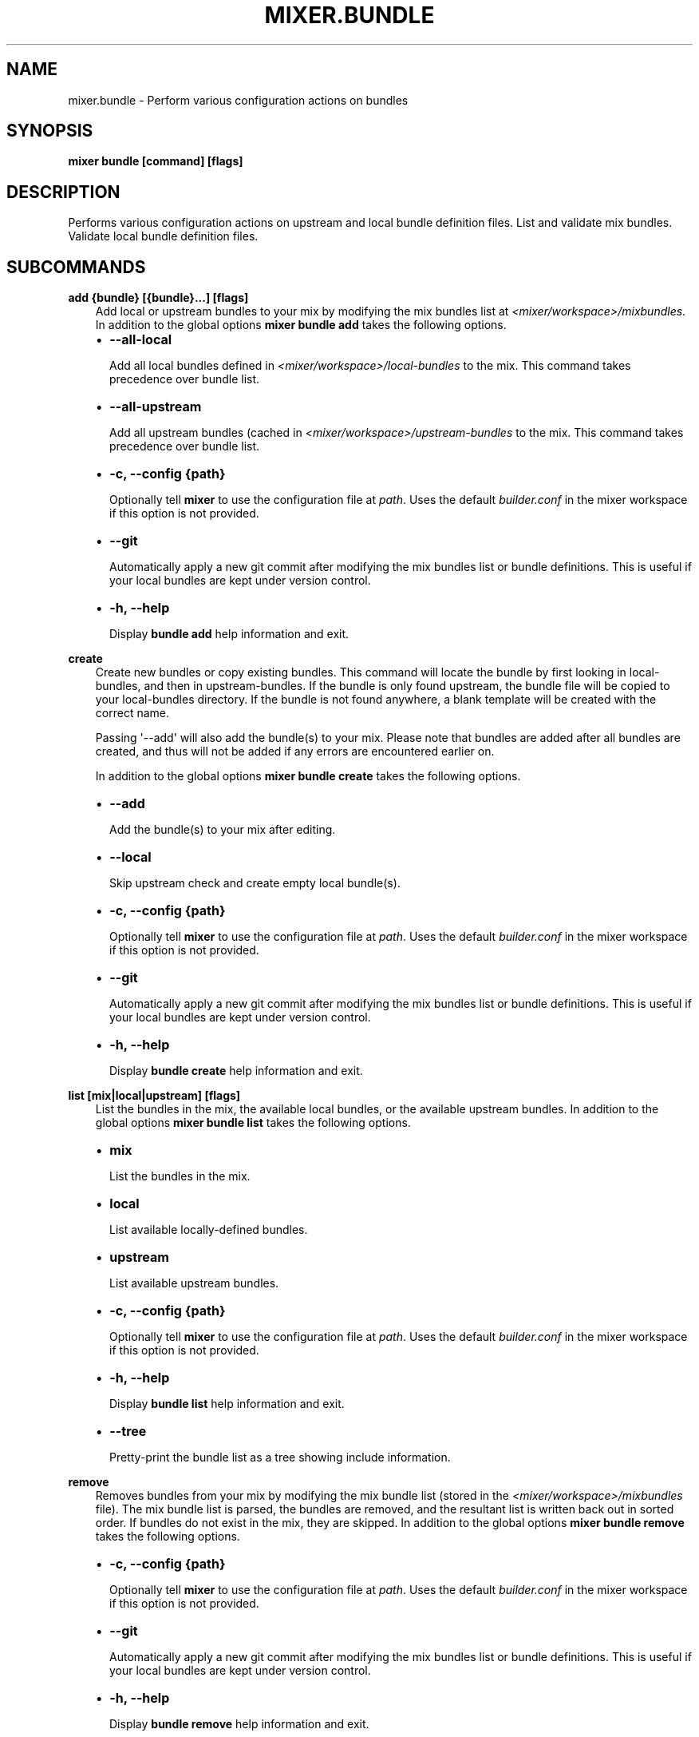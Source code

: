 .\" Man page generated from reStructuredText.
.
.TH MIXER.BUNDLE 1 "" "" ""
.SH NAME
mixer.bundle \- Perform various configuration actions on bundles
.
.nr rst2man-indent-level 0
.
.de1 rstReportMargin
\\$1 \\n[an-margin]
level \\n[rst2man-indent-level]
level margin: \\n[rst2man-indent\\n[rst2man-indent-level]]
-
\\n[rst2man-indent0]
\\n[rst2man-indent1]
\\n[rst2man-indent2]
..
.de1 INDENT
.\" .rstReportMargin pre:
. RS \\$1
. nr rst2man-indent\\n[rst2man-indent-level] \\n[an-margin]
. nr rst2man-indent-level +1
.\" .rstReportMargin post:
..
.de UNINDENT
. RE
.\" indent \\n[an-margin]
.\" old: \\n[rst2man-indent\\n[rst2man-indent-level]]
.nr rst2man-indent-level -1
.\" new: \\n[rst2man-indent\\n[rst2man-indent-level]]
.in \\n[rst2man-indent\\n[rst2man-indent-level]]u
..
.SH SYNOPSIS
.sp
\fBmixer bundle [command] [flags]\fP
.SH DESCRIPTION
.sp
Performs various configuration actions on upstream and local bundle definition
files. List and validate mix bundles. Validate local bundle definition files.
.SH SUBCOMMANDS
.sp
\fBadd {bundle} [{bundle}...] [flags]\fP
.INDENT 0.0
.INDENT 3.5
Add local or upstream bundles to your mix by modifying the mix bundles list
at \fI<mixer/workspace>/mixbundles\fP\&. In addition to the global options \fBmixer
bundle add\fP takes the following options.
.INDENT 0.0
.IP \(bu 2
\fB\-\-all\-local\fP
.sp
Add all local bundles defined in \fI<mixer/workspace>/local\-bundles\fP to the
mix. This command takes precedence over bundle list.
.IP \(bu 2
\fB\-\-all\-upstream\fP
.sp
Add all upstream bundles (cached in \fI<mixer/workspace>/upstream\-bundles\fP
to the mix. This command takes precedence over bundle list.
.IP \(bu 2
\fB\-c, \-\-config {path}\fP
.sp
Optionally tell \fBmixer\fP to use the configuration file at \fIpath\fP\&. Uses
the default \fIbuilder.conf\fP in the mixer workspace if this option is not
provided.
.IP \(bu 2
\fB\-\-git\fP
.sp
Automatically apply a new git commit after modifying the mix bundles list
or bundle definitions. This is useful if your local bundles are kept under
version control.
.IP \(bu 2
\fB\-h, \-\-help\fP
.sp
Display \fBbundle add\fP help information and exit.
.UNINDENT
.UNINDENT
.UNINDENT
.sp
\fBcreate\fP
.INDENT 0.0
.INDENT 3.5
Create new bundles or copy existing bundles.
This command will locate the bundle by first looking in local\-bundles,
and then in upstream\-bundles. If the bundle is only found upstream,
the bundle file will be copied to your local\-bundles directory. If the bundle is
not found anywhere, a blank template will be created with the correct name.
.sp
Passing \(aq\-\-add\(aq will also add the bundle(s) to your mix. Please note that
bundles are added after all bundles are created, and thus will not be added
if any errors are encountered earlier on.
.sp
In addition to the global options \fBmixer bundle create\fP takes the following
options.
.INDENT 0.0
.IP \(bu 2
\fB\-\-add\fP
.sp
Add the bundle(s) to your mix after editing.
.IP \(bu 2
\fB\-\-local\fP
.sp
Skip upstream check and create empty local bundle(s).
.IP \(bu 2
\fB\-c, \-\-config {path}\fP
.sp
Optionally tell \fBmixer\fP to use the configuration file at \fIpath\fP\&. Uses
the default \fIbuilder.conf\fP in the mixer workspace if this option is not
provided.
.IP \(bu 2
\fB\-\-git\fP
.sp
Automatically apply a new git commit after modifying the mix bundles list
or bundle definitions. This is useful if your local bundles are kept under
version control.
.IP \(bu 2
\fB\-h, \-\-help\fP
.sp
Display \fBbundle create\fP help information and exit.
.UNINDENT
.UNINDENT
.UNINDENT
.sp
\fBlist [mix|local|upstream] [flags]\fP
.INDENT 0.0
.INDENT 3.5
List the bundles in the mix, the available local bundles, or the available
upstream bundles. In addition to the global options \fBmixer bundle list\fP
takes the following options.
.INDENT 0.0
.IP \(bu 2
\fBmix\fP
.sp
List the bundles in the mix.
.IP \(bu 2
\fBlocal\fP
.sp
List available locally\-defined bundles.
.IP \(bu 2
\fBupstream\fP
.sp
List available upstream bundles.
.IP \(bu 2
\fB\-c, \-\-config {path}\fP
.sp
Optionally tell \fBmixer\fP to use the configuration file at \fIpath\fP\&. Uses
the default \fIbuilder.conf\fP in the mixer workspace if this option is not
provided.
.IP \(bu 2
\fB\-h, \-\-help\fP
.sp
Display \fBbundle list\fP help information and exit.
.IP \(bu 2
\fB\-\-tree\fP
.sp
Pretty\-print the bundle list as a tree showing include information.
.UNINDENT
.UNINDENT
.UNINDENT
.sp
\fBremove\fP
.INDENT 0.0
.INDENT 3.5
Removes bundles from your mix by modifying the mix bundle list (stored in
the \fI<mixer/workspace>/mixbundles\fP file). The mix bundle list is parsed, the
bundles are removed, and the resultant list is written back out in sorted
order. If bundles do not exist in the mix, they are skipped. In addition to
the global options \fBmixer bundle remove\fP takes the following options.
.INDENT 0.0
.IP \(bu 2
\fB\-c, \-\-config {path}\fP
.sp
Optionally tell \fBmixer\fP to use the configuration file at \fIpath\fP\&. Uses
the default \fIbuilder.conf\fP in the mixer workspace if this option is not
provided.
.IP \(bu 2
\fB\-\-git\fP
.sp
Automatically apply a new git commit after modifying the mix bundles list
or bundle definitions. This is useful if your local bundles are kept under
version control.
.IP \(bu 2
\fB\-h, \-\-help\fP
.sp
Display \fBbundle remove\fP help information and exit.
.IP \(bu 2
\fB\-\-local\fP
.sp
Also remove the bundle file from local\-bundles. This action is
irrevocable.
.IP \(bu 2
\fB\-\-mix={bool}\fP
.sp
Remove bundle from the mix bundle list. This defaults to true.
.UNINDENT
.UNINDENT
.UNINDENT
.sp
\fBvalidate\fP
.INDENT 0.0
.INDENT 3.5
Checks bundle definition files for validity. Only local bundle files are
checked; upstream bundles are trusted as valid. Valid bundles yield no
output. Any invalid bundles will yield a non\-zero return code.
.sp
Basic validation includes checking syntax and structure, and that the bundle
has a valid name. Commands like \fBmixer bundle add\fP run basic validation
automatically.
.sp
In addition to the global options \fBmixer bundle remove\fP takes the
following options.
.INDENT 0.0
.IP \(bu 2
\fB\-\-all\-local\fP
.sp
Run validation against all local bundles.
.IP \(bu 2
\fB\-c, \-\-config {path}\fP
.sp
Optionally tell \fBmixer\fP to use the configuration file at \fIpath\fP\&. Uses
the default \fIbuilder.conf\fP in the mixer workspace if this option is not
provided.
.IP \(bu 2
\fB\-h, \-\-help\fP
.sp
Display \fBbundle validate\fP help information and exit.
.IP \(bu 2
\fB\-\-strict\fP
.sp
Perform strict validation to additionally check that the bundle header
fields are parse\-able and non\-empty, and that the header \(aqTitle\(aq is itself
valid and matches the bundle filename.
.UNINDENT
.UNINDENT
.UNINDENT
.SH EXIT STATUS
.sp
On success, 0 is returned. A non\-zero return code indicates a failure.
.SS SEE ALSO
.INDENT 0.0
.IP \(bu 2
\fBmixer\fP(1)
.UNINDENT
.SH COPYRIGHT
(C) 2018 Intel Corporation, CC-BY-SA-3.0
.\" Generated by docutils manpage writer.
.
